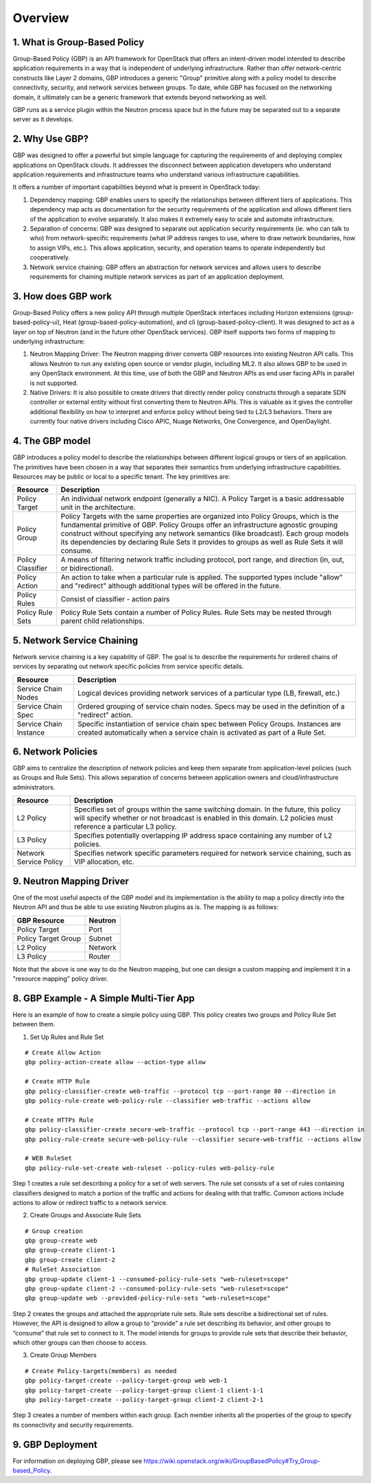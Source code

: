 
========
Overview
========

.. _whatisgbp:

1. What is Group-Based Policy
=============================

Group-Based Policy (GBP) is an API framework for OpenStack that offers an intent-driven model intended to describe application requirements in a way that is independent of underlying infrastructure.  Rather than offer network-centric constructs like Layer 2 domains, GBP introduces a generic "Group" primitive along with a policy model to describe connectivity, security, and network services between groups.  To date, while GBP has focused on the networking domain, it ultimately can be a generic framework that extends beyond networking as well.

GBP runs as a service plugin within the Neutron process space but in the future may be separated out to a separate server as it develops.

.. _whygbp:

2. Why Use GBP?
===============

GBP was designed to offer a powerful but simple language for capturing the requirements of and deploying complex applications on OpenStack clouds.  It addresses the disconnect between application developers who understand application requirements and infrastructure teams who understand various infrastructure capabilities.

It offers a number of important capabilities beyond what is present in OpenStack today:

1. Dependency mapping: GBP enables users to specify the relationships between different tiers of applications.  This dependency map acts as documentation for the security requirements of the application and allows different tiers of the application to evolve separately.  It also makes it extremely easy to scale and automate infrastructure.

2. Separation of concerns: GBP was designed to separate out application security requirements (ie. who can talk to who) from network-specific requirements (what IP address ranges to use, where to draw network boundaries, how to assign VIPs, etc.).  This allows application, security, and operation teams to operate independently but cooperatively.

3. Network service chaining: GBP offers an abstraction for network services and allows users to describe requirements for chaining multiple network services as part of an application deployment.


.. _architecture:

3. How does GBP work
====================


Group-Based Policy offers a new policy API through multiple OpenStack interfaces including Horizon extensions (group-based-policy-ui), Heat (group-based-policy-automation), and cli (group-based-policy-client).  It was designed to act as a layer on top of Neutron (and in the future other OpenStack services).  GBP itself supports two forms of mapping to underlying infrastructure:

.. image:: images/arch.png
	   :height: 300px
	   :width:  425px
           :align: center

1. Neutron Mapping Driver: The Neutron mapping driver converts GBP resources into existing Neutron API calls.  This allows Neutron to run any existing open source or vendor plugin, including ML2.  It also allows GBP to be used in any OpenStack environment.  At this time, use of both the GBP and Neutron APIs as end user facing APIs in parallel is not supported.

2. Native Drivers: It is also possible to create drivers that directly render policy constructs through a separate SDN controller or external entity without first converting them to Neutron APIs.  This is valuable as it gives the controller additional flexibility on how to interpret and enforce policy without being tied to L2/L3 behaviors.  There are currently four native drivers including Cisco APIC, Nuage Networks, One Convergence, and OpenDaylight.



.. _model:

4. The GBP model
================

GBP introduces a policy model to describe the relationships between different logical groups or tiers of an application.  The primitives have been chosen in a way that separates their semantics from underlying infrastructure capabilities.  Resources may be public or local to a specific tenant.  The key primitives are:

========================= ===================================================
   Resource                       Description
========================= ===================================================
Policy Target             An individual network endpoint (generally a NIC).  A Policy Target is a basic addressable unit in the architecture.
Policy Group              Policy Targets with the same properties are organized into Policy Groups, which is the fundamental primitive of GBP.  Policy Groups offer an infrastructure agnostic grouping construct without specifying any network semantics (like broadcast). Each group models its dependencies by declaring Rule Sets it provides to groups as well as Rule Sets it will consume.
Policy Classifier         A means of filtering network traffic including protocol, port range, and direction (in, out, or bidirectional).
Policy Action             An action to take when a particular rule is applied.  The supported types include "allow" and "redirect" although additional types will be offered in the future.
Policy Rules              Consist of classifier - action pairs
Policy Rule Sets          Policy Rule Sets contain a number of Policy Rules.  Rule Sets may be nested through parent child relationships.

========================= ===================================================

.. image:: images/model.png
           :height: 400px
           :width:  800px
           :align: center


.. _chaining:

5. Network Service Chaining
===========================

Network service chaining is a key capability of GBP.  The goal is to describe the requirements for ordered chains of services by separating out network specific policies from service specific details.

========================= ===================================================
   Resource                       Description
========================= ===================================================
Service Chain Nodes       Logical devices providing network services of a particular type (LB, firewall, etc.)
Service Chain Spec        Ordered grouping of service chain nodes.  Specs may be used in the definition of a "redirect" action.
Service Chain Instance    Specific instantiation of service chain spec between Policy Groups.  Instances are created automatically when a service chain is activated as part of a Rule Set.
========================= ===================================================

.. _network_policy:

6. Network Policies
====================

GBP aims to centralize the description of network policies and keep them separate from application-level policies (such as Groups and Rule Sets).  This allows separation of concerns between application owners and cloud/infrastructure administrators.

========================= ===================================================
   Resource                       Description
========================= ===================================================
L2 Policy                 Specifies set of groups within the same switching domain.  In the future, this policy will specify whether or not broadcast is enabled in this domain.  L2 policies must reference a particular L3 policy.
L3 Policy                 Specifies potentially overlapping IP address space containing any number of L2 policies.
Network Service Policy    Specifies network specific parameters required for network service chaining, such as VIP allocation, etc.
========================= ===================================================


.. _example:

9. Neutron Mapping Driver
=========================

One of the most useful aspects of the GBP model and its implementation is the ability to map a policy directly into the Neutron API and thus be able to use existing Neutron plugins as is.  The mapping is as follows:

========================= ===================================================
   GBP Resource                     Neutron
========================= ===================================================
Policy Target             Port
Policy Target Group       Subnet
L2 Policy                 Network
L3 Policy                 Router
========================= ===================================================

Note that the above is one way to do the Neutron mapping, but one can design a custom mapping and implement it in a "resource mapping" policy driver.


8. GBP Example - A Simple Multi-Tier App
========================================

Here is an example of how to create a simple policy using GBP.  This policy creates two groups and Policy Rule Set between them.

.. image:: images/example.png
           :height: 225px
           :width:  450px
           :align: center


1. Set Up Rules and Rule Set

::

   # Create Allow Action
   gbp policy-action-create allow --action-type allow

   # Create HTTP Rule
   gbp policy-classifier-create web-traffic --protocol tcp --port-range 80 --direction in
   gbp policy-rule-create web-policy-rule --classifier web-traffic --actions allow

   # Create HTTPs Rule
   gbp policy-classifier-create secure-web-traffic --protocol tcp --port-range 443 --direction in
   gbp policy-rule-create secure-web-policy-rule --classifier secure-web-traffic --actions allow

   # WEB RuleSet
   gbp policy-rule-set-create web-ruleset --policy-rules web-policy-rule

Step 1 creates a rule set describing a policy for a set of web servers. The rule set consists of a set of rules containing classifiers designed to match a portion of the traffic and actions for dealing with that traffic. Common actions include actions to allow or redirect traffic to a network service.

2. Create Groups and Associate Rule Sets

::

   # Group creation
   gbp group-create web
   gbp group-create client-1
   gbp group-create client-2
   # RuleSet Association
   gbp group-update client-1 --consumed-policy-rule-sets "web-ruleset=scope"
   gbp group-update client-2 --consumed-policy-rule-sets "web-ruleset=scope"
   gbp group-update web --provided-policy-rule-sets "web-ruleset=scope"

Step 2 creates the groups and attached the appropriate rule sets. Rule sets describe a bidirectional set of rules. However, the API is designed to allow a group to “provide” a rule set describing its behavior, and other groups to “consume” that rule set to connect to it. The model intends for groups to provide rule sets that describe their behavior, which other groups can then choose to access.

3. Create Group Members

::

   # Create Policy-targets(members) as needed
   gbp policy-target-create --policy-target-group web web-1
   gbp policy-target-create --policy-target-group client-1 client-1-1
   gbp policy-target-create --policy-target-group client-2 client-2-1

Step 3 creates a number of members within each group. Each member inherits all the properties of the group to specify its connectivity and security requirements.


9. GBP Deployment
========================================

For information on deploying GBP, please see https://wiki.openstack.org/wiki/GroupBasedPolicy#Try_Group-based_Policy.
